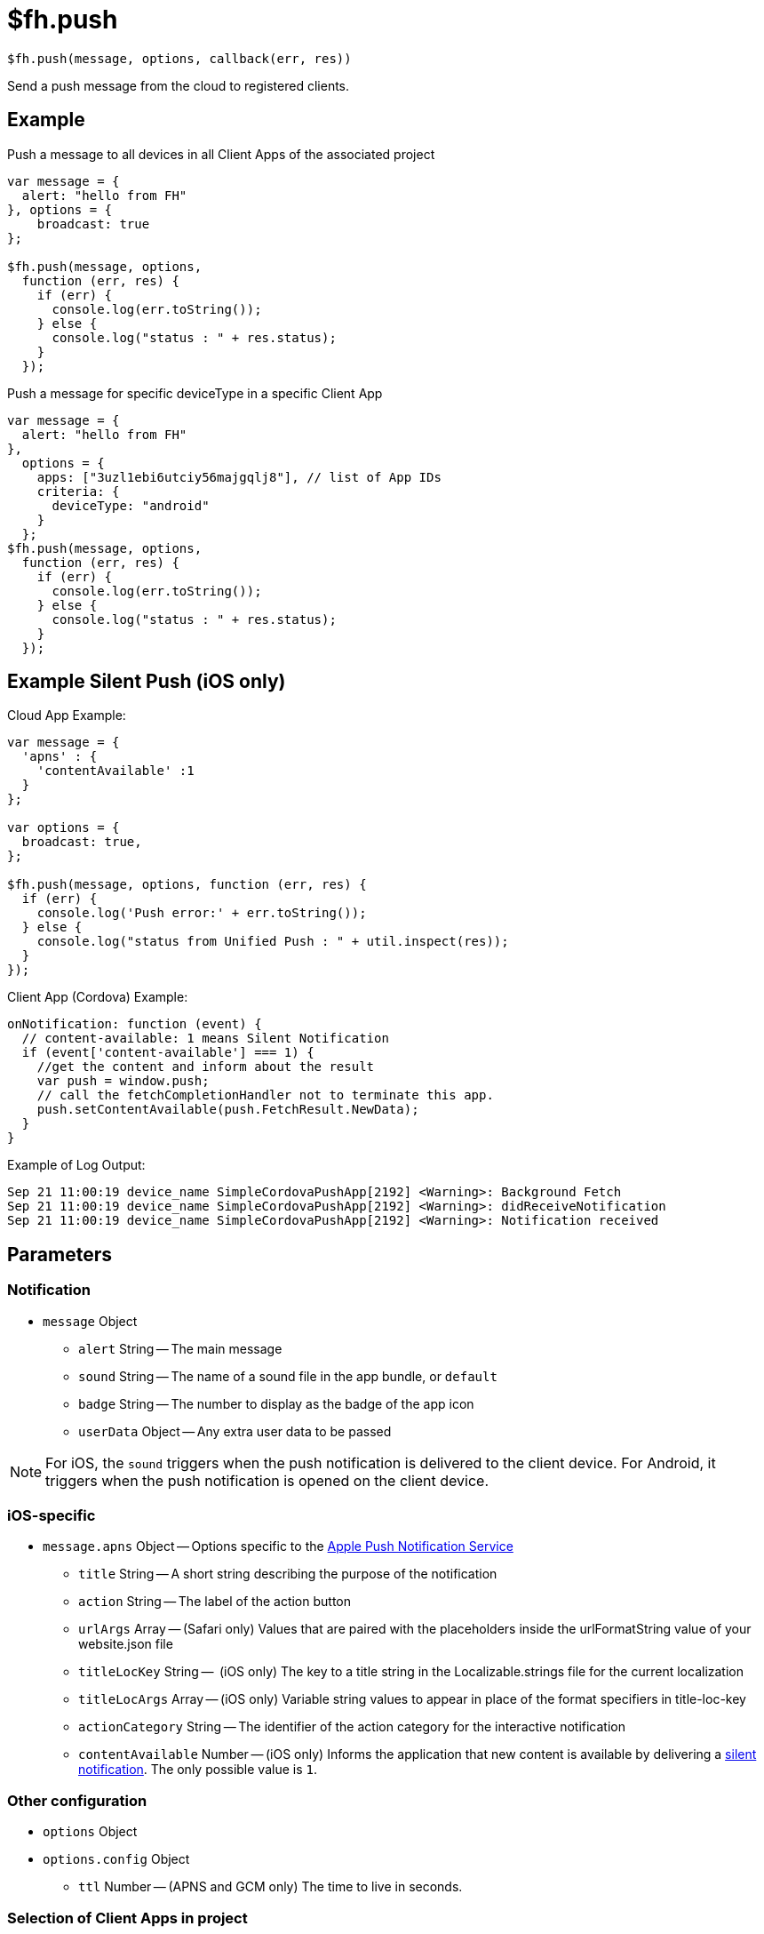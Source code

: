 // include::shared/attributes.adoc[]

[[fh-push]]
= $fh.push

[source,javascript]
----
$fh.push(message, options, callback(err, res))
----

Send a push message from the cloud to registered clients.

[[fh-push-example]]
== Example

.Push a message to all devices in all Client Apps of the associated project
[source,javascript]
----
var message = {
  alert: "hello from FH"
}, options = {
    broadcast: true
};

$fh.push(message, options,
  function (err, res) {
    if (err) {
      console.log(err.toString());
    } else {
      console.log("status : " + res.status);
    }
  });
----

.Push a message for specific deviceType in a specific Client App
[source,javascript]
----
var message = {
  alert: "hello from FH"
},
  options = {
    apps: ["3uzl1ebi6utciy56majgqlj8"], // list of App IDs
    criteria: {
      deviceType: "android"
    }
  };
$fh.push(message, options,
  function (err, res) {
    if (err) {
      console.log(err.toString());
    } else {
      console.log("status : " + res.status);
    }
  });
----

[[fh-push-silent-notification]]
== Example Silent Push (iOS only)

.Cloud App Example:
[source,javascript]
----
var message = {
  'apns' : {
    'contentAvailable' :1
  }
};

var options = {
  broadcast: true,
};

$fh.push(message, options, function (err, res) {
  if (err) {
    console.log('Push error:' + err.toString());
  } else {
    console.log("status from Unified Push : " + util.inspect(res));
  }
});
----

.Client App (Cordova) Example:
[source,javascript]
----
onNotification: function (event) {
  // content-available: 1 means Silent Notification
  if (event['content-available'] === 1) {
    //get the content and inform about the result
    var push = window.push;
    // call the fetchCompletionHandler not to terminate this app.
    push.setContentAvailable(push.FetchResult.NewData);
  }
}
----

.Example of Log Output:

[source,bash]
----
Sep 21 11:00:19 device_name SimpleCordovaPushApp[2192] <Warning>: Background Fetch
Sep 21 11:00:19 device_name SimpleCordovaPushApp[2192] <Warning>: didReceiveNotification
Sep 21 11:00:19 device_name SimpleCordovaPushApp[2192] <Warning>: Notification received
----

[[fh-push-parameters]]
== Parameters

[[fh-push-notification]]
=== Notification

* `message` Object
** `alert` String -- The main message
** `sound` String -- The name of a sound file in the app bundle, or `default`
** `badge` String -- The number to display as the badge of the app icon
** `userData` Object -- Any extra user data to be passed

NOTE: For iOS, the `sound` triggers when the push notification is delivered to the client device. For Android, it triggers when the push notification is opened on the client device.

[[fh-push-ios-specific]]
=== iOS-specific

* `message.apns` Object -- Options specific to the https://developer.apple.com/library/content/documentation/NetworkingInternet/Conceptual/RemoteNotificationsPG/APNSOverview.html#//apple_ref/doc/uid/TP40008194-CH8-SW1[Apple Push Notification Service]
** `title` String -- A short string describing the purpose of the notification
** `action` String -- The label of the action button
** `urlArgs` Array -- (Safari only) Values that are paired with the placeholders inside the urlFormatString value of your website.json file
** `titleLocKey` String --  (iOS only) The key to a title string in the Localizable.strings file for the current localization
** `titleLocArgs` Array -- (iOS only) Variable string values to appear in place of the format specifiers in title-loc-key
** `actionCategory` String -- The identifier of the action category for the interactive notification
** `contentAvailable` Number -- (iOS only) Informs the application that new content is available by delivering a xref:fh-push-silent-notification[silent notification]. The only possible value is `1`.

[[fh-push-other-configuration]]
=== Other configuration

* `options` Object
* `options.config` Object
** `ttl` Number -- (APNS and GCM only) The time to live in seconds.


[[fh-push-selection-of-client-apps-in-project]]
=== Selection of Client Apps in project

WARNING: One of the options -- `broadcast` or `apps` -- must be set manually, there is no default value.

* `options.broadcast` Boolean -- when set to `true`, notification will be sent to all Client Apps in the project which contains the sending Cloud App
* `options.apps` Array -- list of Client App IDs to send the notification to

[[fh-push-filtering-recipients]]
=== Filtering recipients

* `options.criteria` Object -- Criteria for selection of notification recipients. +
See link:{ProductFeatures}#sending-notifications[Sending Notifications] for details about these
criteria.
** `alias` Array -- list of user-specific identifiers
** `categories` Array -- list of categories
** `deviceType` Array -- list of device types
** `variants` Array -- list of variant IDs

[[fh-push-response-handling]]
=== Response handling

* `callback(err, res)` Function -- callback invoked after the message is pushed to the integrated push server. If `err` is set, it contains any possible error response. Parameter `res` contains the normal server response.
